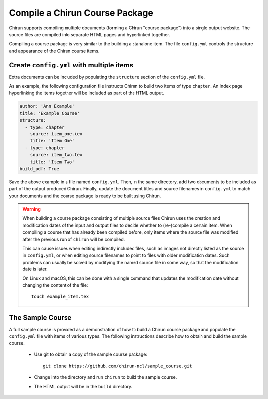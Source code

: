 Compile a Chirun Course Package
===============================

Chirun supports compiling multiple documents (forming a Chirun "course package") 
into a single output website. The source files are compiled into separate HTML pages
and hyperlinked together.

Compiling a course package is very similar to the building a stanalone item. The file ``config.yml``
controls the structure and appearance of the Chirun course items.

Create ``config.yml`` with multiple items
---------------------------------------------

Extra documents can be included by populating the ``structure`` section of the ``config.yml`` file.

As an example, the following configuration file instructs Chirun to build two items of type ``chapter``.
An index page hyperlinking the items together will be included as part of the HTML output.

.. code-block:: yaml

    author: 'Ann Example'
    title: 'Example Course'
    structure: 
      - type: chapter
        source: item_one.tex
        title: 'Item One'
      - type: chapter
        source: item_two.tex
        title: 'Item Two'
    build_pdf: True

Save the above example in a file named ``config.yml``. Then, in the same directory, add two documents to
be included as part of the output produced Chirun. Finally, update the document titles and source filenames in
``config.yml`` to match your documents and the course package is ready to be built using Chirun. 

.. warning::

   When building a course package consisting of multiple source files Chirun uses the creation and modification
   dates of the input and output files to decide whether to (re-)compile a certain item. When compiling a course
   that has already been compiled before, only items where the source file was modified after the previous run
   of ``chirun`` will be compiled.

   This can cause issues when editing indirectly included files, such as images not directly listed as the source
   in ``config.yml``, or when editing source filenames to point to files with older modification dates. Such problems
   can usually be solved by modifying the named source file in some way, so that the modification date is later.

   On Linux and macOS, this can be done with a single command that updates the modification date without changing
   the content of the file::

        touch example_item.tex


The Sample Course
-----------------

A full sample course is provided as a demonstration of how to build a Chirun course package and populate the
``config.yml`` file with items of various types. The following instructions describe how to obtain and build the sample course.

 * Use git to obtain a copy of the sample course package::

    git clone https://github.com/chirun-ncl/sample_course.git
 
 * Change into the directory and run ``chirun`` to build the sample course.

 * The HTML output will be in the ``build`` directory.

